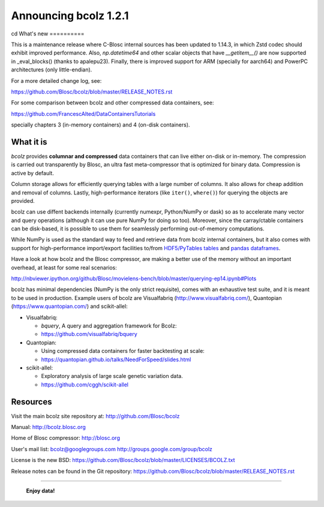 ======================
Announcing bcolz 1.2.1
======================
cd
What's new
==========

This is a maintenance release where C-Blosc internal sources has been updated
to 1.14.3, in which Zstd codec should exhibit improved performance.  Also,
`np.datetime64` and other scalar objects that have `__getitem__()` are now
supported in _eval_blocks() (thanks to apalepu23). Finally, there is improved
support for ARM (specially for aarch64) and PowerPC architectures
(only little-endian).

For a more detailed change log, see:

https://github.com/Blosc/bcolz/blob/master/RELEASE_NOTES.rst

For some comparison between bcolz and other compressed data containers,
see:

https://github.com/FrancescAlted/DataContainersTutorials

specially chapters 3 (in-memory containers) and 4 (on-disk containers).


What it is
==========

*bcolz* provides **columnar and compressed** data containers that can
live either on-disk or in-memory.  The compression is carried out
transparently by Blosc, an ultra fast meta-compressor that is optimized
for binary data.  Compression is active by default.

Column storage allows for efficiently querying tables with a large
number of columns.  It also allows for cheap addition and removal of
columns.  Lastly, high-performance iterators (like ``iter()``,
``where()``) for querying the objects are provided.

bcolz can use diffent backends internally (currently numexpr,
Python/NumPy or dask) so as to accelerate many vector and query
operations (although it can use pure NumPy for doing so too).  Moreover,
since the carray/ctable containers can be disk-based, it is possible to
use them for seamlessly performing out-of-memory computations.

While NumPy is used as the standard way to feed and retrieve data from
bcolz internal containers, but it also comes with support for
high-performance import/export facilities to/from `HDF5/PyTables tables
<http://www.pytables.org>`_ and `pandas dataframes
<http://pandas.pydata.org>`_.

Have a look at how bcolz and the Blosc compressor, are making a better
use of the memory without an important overhead, at least for some real
scenarios:

http://nbviewer.ipython.org/github/Blosc/movielens-bench/blob/master/querying-ep14.ipynb#Plots

bcolz has minimal dependencies (NumPy is the only strict requisite),
comes with an exhaustive test suite, and it is meant to be used in
production. Example users of bcolz are Visualfabriq
(http://www.visualfabriq.com/), Quantopian (https://www.quantopian.com/)
and scikit-allel:

* Visualfabriq:

  * *bquery*, A query and aggregation framework for Bcolz:
  * https://github.com/visualfabriq/bquery

* Quantopian:

  * Using compressed data containers for faster backtesting at scale:
  * https://quantopian.github.io/talks/NeedForSpeed/slides.html

* scikit-allel:

  * Exploratory analysis of large scale genetic variation data.
  * https://github.com/cggh/scikit-allel


Resources
=========

Visit the main bcolz site repository at:
http://github.com/Blosc/bcolz

Manual:
http://bcolz.blosc.org

Home of Blosc compressor:
http://blosc.org

User's mail list:
bcolz@googlegroups.com
http://groups.google.com/group/bcolz

License is the new BSD:
https://github.com/Blosc/bcolz/blob/master/LICENSES/BCOLZ.txt

Release notes can be found in the Git repository:
https://github.com/Blosc/bcolz/blob/master/RELEASE_NOTES.rst

----

  **Enjoy data!**


.. Local Variables:
.. mode: rst
.. coding: utf-8
.. fill-column: 72
.. End:
.. vim: set textwidth=72:
